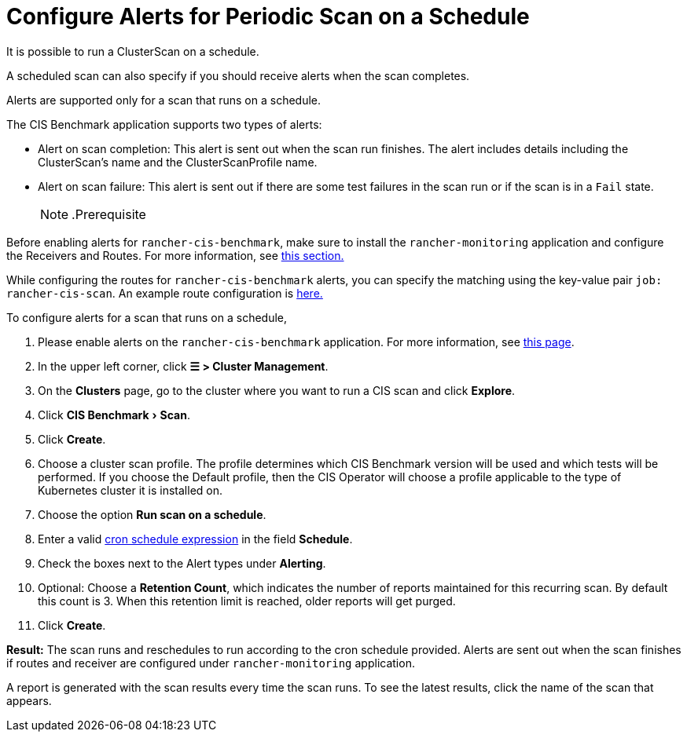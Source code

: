 = Configure Alerts for Periodic Scan on a Schedule
:experimental:

It is possible to run a ClusterScan on a schedule.

A scheduled scan can also specify if you should receive alerts when the scan completes.

Alerts are supported only for a scan that runs on a schedule.

The CIS Benchmark application supports two types of alerts:

* Alert on scan completion: This alert is sent out when the scan run finishes. The alert includes details including the ClusterScan's name and the ClusterScanProfile name.
* Alert on scan failure: This alert is sent out if there are some test failures in the scan run or if the scan is in a `Fail` state.
[NOTE]
.Prerequisite
====

Before enabling alerts for `rancher-cis-benchmark`, make sure to install the `rancher-monitoring` application and configure the Receivers and Routes. For more information, see xref:../../../reference-guides/monitoring-v2-configuration/receivers.adoc[this section.]

While configuring the routes for `rancher-cis-benchmark` alerts, you can specify the matching using the key-value pair `job: rancher-cis-scan`. An example route configuration is link:../../../reference-guides/monitoring-v2-configuration/receivers.adoc#example-route-config-for-cis-scan-alerts[here.]
====


To configure alerts for a scan that runs on a schedule,

. Please enable alerts on the `rancher-cis-benchmark` application. For more information, see xref:../../../how-to-guides/advanced-user-guides/cis-scan-guides/enable-alerting-for-rancher-cis-benchmark.adoc[this page].
. In the upper left corner, click *☰ > Cluster Management*.
. On the *Clusters* page, go to the cluster where you want to run a CIS scan and click *Explore*.
. Click menu:CIS Benchmark[Scan].
. Click *Create*.
. Choose a cluster scan profile. The profile determines which CIS Benchmark version will be used and which tests will be performed. If you choose the Default profile, then the CIS Operator will choose a profile applicable to the type of Kubernetes cluster it is installed on.
. Choose the option *Run scan on a schedule*.
. Enter a valid https://en.wikipedia.org/wiki/Cron#CRON_expression[cron schedule expression] in the field *Schedule*.
. Check the boxes next to the Alert types under *Alerting*.
. Optional: Choose a *Retention Count*, which indicates the number of reports maintained for this recurring scan. By default this count is 3. When this retention limit is reached, older reports will get purged.
. Click *Create*.

*Result:* The scan runs and reschedules to run according to the cron schedule provided. Alerts are sent out when the scan finishes if routes and receiver are configured under `rancher-monitoring` application.

A report is generated with the scan results every time the scan runs. To see the latest results, click the name of the scan that appears.
